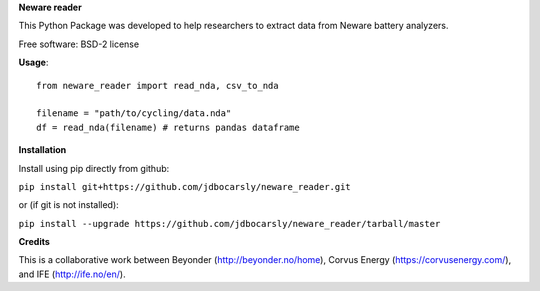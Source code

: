 **Neware reader**

This Python Package was developed to help researchers to extract data from Neware battery analyzers.

Free software: BSD-2 license

**Usage**::

  from neware_reader import read_nda, csv_to_nda
  
  filename = "path/to/cycling/data.nda"
  df = read_nda(filename) # returns pandas dataframe

**Installation**

Install using pip directly from github:

``pip install git+https://github.com/jdbocarsly/neware_reader.git``
  
or (if git is not installed):

``pip install --upgrade https://github.com/jdbocarsly/neware_reader/tarball/master``

**Credits**

This is a collaborative work between Beyonder (http://beyonder.no/home), Corvus Energy (https://corvusenergy.com/), and IFE (http://ife.no/en/).

